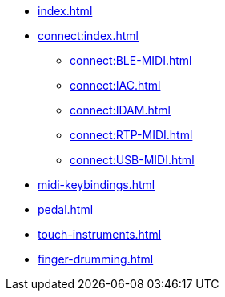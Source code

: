 * xref:index.adoc[]
* xref:connect:index.adoc[]
** xref:connect:BLE-MIDI.adoc[]
** xref:connect:IAC.adoc[]
** xref:connect:IDAM.adoc[]
** xref:connect:RTP-MIDI.adoc[]
** xref:connect:USB-MIDI.adoc[]
* xref:midi-keybindings.adoc[]
* xref:pedal.adoc[]
* xref:touch-instruments.adoc[]
* xref:finger-drumming.adoc[]
